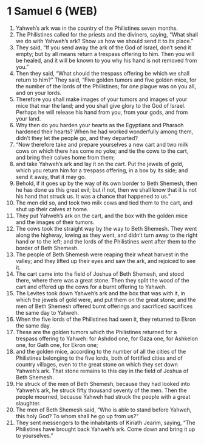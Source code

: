 * 1 Samuel 6 (WEB)
:PROPERTIES:
:ID: WEB/09-1SA06
:END:

1. Yahweh’s ark was in the country of the Philistines seven months.
2. The Philistines called for the priests and the diviners, saying, “What shall we do with Yahweh’s ark? Show us how we should send it to its place.”
3. They said, “If you send away the ark of the God of Israel, don’t send it empty; but by all means return a trespass offering to him. Then you will be healed, and it will be known to you why his hand is not removed from you.”
4. Then they said, “What should the trespass offering be which we shall return to him?” They said, “Five golden tumors and five golden mice, for the number of the lords of the Philistines; for one plague was on you all, and on your lords.
5. Therefore you shall make images of your tumors and images of your mice that mar the land; and you shall give glory to the God of Israel. Perhaps he will release his hand from you, from your gods, and from your land.
6. Why then do you harden your hearts as the Egyptians and Pharaoh hardened their hearts? When he had worked wonderfully among them, didn’t they let the people go, and they departed?
7. “Now therefore take and prepare yourselves a new cart and two milk cows on which there has come no yoke; and tie the cows to the cart, and bring their calves home from them;
8. and take Yahweh’s ark and lay it on the cart. Put the jewels of gold, which you return him for a trespass offering, in a box by its side; and send it away, that it may go.
9. Behold, if it goes up by the way of its own border to Beth Shemesh, then he has done us this great evil; but if not, then we shall know that it is not his hand that struck us. It was a chance that happened to us.”
10. The men did so, and took two milk cows and tied them to the cart, and shut up their calves at home.
11. They put Yahweh’s ark on the cart, and the box with the golden mice and the images of their tumors.
12. The cows took the straight way by the way to Beth Shemesh. They went along the highway, lowing as they went, and didn’t turn away to the right hand or to the left; and the lords of the Philistines went after them to the border of Beth Shemesh.
13. The people of Beth Shemesh were reaping their wheat harvest in the valley; and they lifted up their eyes and saw the ark, and rejoiced to see it.
14. The cart came into the field of Joshua of Beth Shemesh, and stood there, where there was a great stone. Then they split the wood of the cart and offered up the cows for a burnt offering to Yahweh.
15. The Levites took down Yahweh’s ark and the box that was with it, in which the jewels of gold were, and put them on the great stone; and the men of Beth Shemesh offered burnt offerings and sacrificed sacrifices the same day to Yahweh.
16. When the five lords of the Philistines had seen it, they returned to Ekron the same day.
17. These are the golden tumors which the Philistines returned for a trespass offering to Yahweh: for Ashdod one, for Gaza one, for Ashkelon one, for Gath one, for Ekron one;
18. and the golden mice, according to the number of all the cities of the Philistines belonging to the five lords, both of fortified cities and of country villages, even to the great stone on which they set down Yahweh’s ark. That stone remains to this day in the field of Joshua of Beth Shemesh.
19. He struck of the men of Beth Shemesh, because they had looked into Yahweh’s ark, he struck fifty thousand seventy of the men. Then the people mourned, because Yahweh had struck the people with a great slaughter.
20. The men of Beth Shemesh said, “Who is able to stand before Yahweh, this holy God? To whom shall he go up from us?”
21. They sent messengers to the inhabitants of Kiriath Jearim, saying, “The Philistines have brought back Yahweh’s ark. Come down and bring it up to yourselves.”
